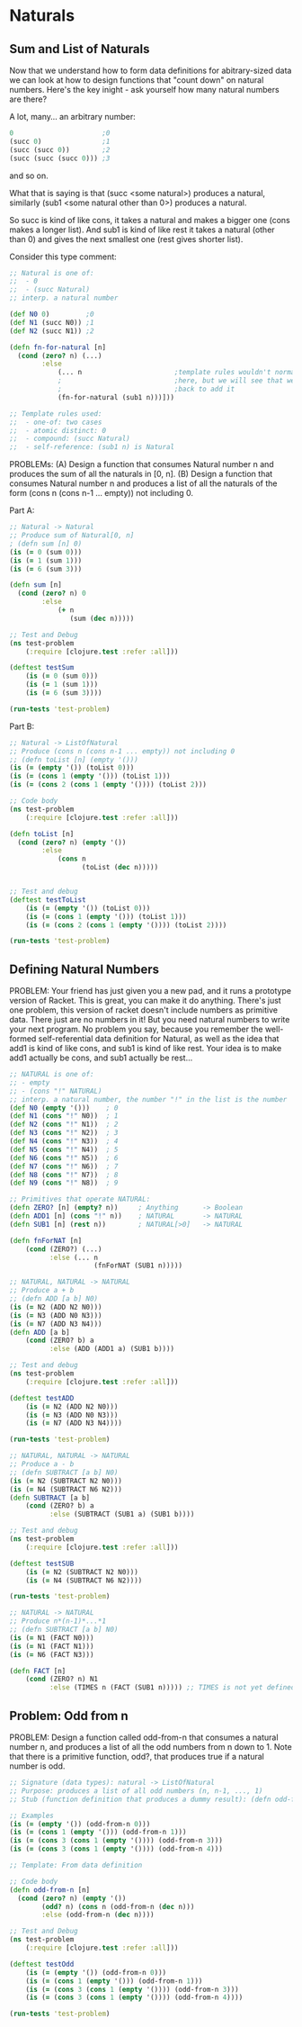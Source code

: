 * Naturals

** Sum and List of Naturals

Now that we understand how to form data definitions for abitrary-sized data we can look at how to design functions that "count down" on natural numbers.  Here's the key inight - ask yourself how many natural numbers are there?

A lot, many... an arbitrary number:
#+begin_src clojure
0                      ;0
(succ 0)               ;1
(succ (succ 0))        ;2
(succ (succ (succ 0))) ;3
#+end_src
and so on.

What that is saying is that (succ <some natural>) produces a natural, similarly (sub1 <some natural other than 0>) produces a natural.

So succ is kind of like cons, it takes a natural and makes a bigger one  (cons makes a longer list). And sub1 is kind of like rest it takes a natural (other than 0) and gives the next smallest one (rest gives shorter list).
                                                                      
Consider this type comment:

#+begin_src clojure
;; Natural is one of:
;;  - 0
;;  - (succ Natural)
;; interp. a natural number

(def N0 0)         ;0
(def N1 (succ N0)) ;1
(def N2 (succ N1)) ;2

(defn fn-for-natural [n]
  (cond (zero? n) (...)
        :else
            (... n                       ;template rules wouldn't normally put this
            ;                            ;here, but we will see that we end up coming
            ;                            ;back to add it
            (fn-for-natural (sub1 n)))]))

;; Template rules used:
;;  - one-of: two cases
;;  - atomic distinct: 0
;;  - compound: (succ Natural)
;;  - self-reference: (sub1 n) is Natural
#+end_src

PROBLEMs:
(A) Design a function that consumes Natural number n and produces the sum of all
    the naturals in [0, n]. 
(B) Design a function that consumes Natural number n and produces a list of all
    the naturals of the form (cons n (cons n-1 ... empty)) not including 0.

Part A:

#+begin_src clojure
;; Natural -> Natural
;; Produce sum of Natural[0, n]
; (defn sum [n] 0)
(is (= 0 (sum 0)))
(is (= 1 (sum 1)))
(is (= 6 (sum 3)))

(defn sum [n]
  (cond (zero? n) 0
        :else
            (+ n
               (sum (dec n)))))

;; Test and Debug
(ns test-problem
    (:require [clojure.test :refer :all]))

(deftest testSum
    (is (= 0 (sum 0)))
    (is (= 1 (sum 1)))
    (is (= 6 (sum 3))))

(run-tests 'test-problem)
#+end_src

Part B:

#+begin_src clojure
;; Natural -> ListOfNatural 
;; Produce (cons n (cons n-1 ... empty)) not including 0
;; (defn toList [n] (empty '()))
(is (= (empty '()) (toList 0)))
(is (= (cons 1 (empty '())) (toList 1)))
(is (= (cons 2 (cons 1 (empty '()))) (toList 2)))

;; Code body
(ns test-problem
    (:require [clojure.test :refer :all]))

(defn toList [n]
  (cond (zero? n) (empty '())
        :else
            (cons n
                  (toList (dec n)))))


;; Test and debug
(deftest testToList
    (is (= (empty '()) (toList 0)))
    (is (= (cons 1 (empty '())) (toList 1)))
    (is (= (cons 2 (cons 1 (empty '()))) (toList 2))))

(run-tests 'test-problem)
#+end_src

** Defining Natural Numbers

PROBLEM:
Your friend has just given you a new pad, and it runs a prototype version of Racket. 
This is great, you can make it do anything. There's just one problem, this version of racket doesn't include numbers as primitive data. There just are no numbers in it! But you need natural numbers to write your next program.
No problem you say, because you remember the well-formed self-referential data definition for Natural, as well as the idea that add1 is kind of like cons, and sub1 is kind of like rest. Your idea is to make add1 actually be cons, and sub1 actually be rest...

#+begin_src clojure
;; NATURAL is one of:
;; - empty
;; - (cons "!" NATURAL)
;; interp. a natural number, the number "!" in the list is the number
(def N0 (empty '()))    ; 0
(def N1 (cons "!" N0))  ; 1
(def N2 (cons "!" N1))  ; 2
(def N3 (cons "!" N2))  ; 3
(def N4 (cons "!" N3))  ; 4
(def N5 (cons "!" N4))  ; 5
(def N6 (cons "!" N5))  ; 6
(def N7 (cons "!" N6))  ; 7
(def N8 (cons "!" N7))  ; 8
(def N9 (cons "!" N8))  ; 9

;; Primitives that operate NATURAL:
(defn ZERO? [n] (empty? n))     ; Anything      -> Boolean
(defn ADD1 [n] (cons "!" n))    ; NATURAL       -> NATURAL
(defn SUB1 [n] (rest n))        ; NATURAL[>0]   -> NATURAL

(defn fnForNAT [n]
    (cond (ZERO?) (...)
          :else (... n
                     (fnForNAT (SUB1 n)))))

;; NATURAL, NATURAL -> NATURAL
;; Produce a + b
;; (defn ADD [a b] N0)
(is (= N2 (ADD N2 N0)))
(is (= N3 (ADD N0 N3)))
(is (= N7 (ADD N3 N4)))
(defn ADD [a b]
    (cond (ZERO? b) a
          :else (ADD (ADD1 a) (SUB1 b))))

;; Test and debug
(ns test-problem
    (:require [clojure.test :refer :all]))
    
(deftest testADD
    (is (= N2 (ADD N2 N0)))
    (is (= N3 (ADD N0 N3)))
    (is (= N7 (ADD N3 N4))))

(run-tests 'test-problem)

;; NATURAL, NATURAL -> NATURAL
;; Produce a - b
;; (defn SUBTRACT [a b] N0)
(is (= N2 (SUBTRACT N2 N0)))
(is (= N4 (SUBTRACT N6 N2)))
(defn SUBTRACT [a b]
    (cond (ZERO? b) a
          :else (SUBTRACT (SUB1 a) (SUB1 b))))

;; Test and debug
(ns test-problem
    (:require [clojure.test :refer :all]))
    
(deftest testSUB
    (is (= N2 (SUBTRACT N2 N0)))
    (is (= N4 (SUBTRACT N6 N2))))

(run-tests 'test-problem)

;; NATURAL -> NATURAL
;; Produce n*(n-1)*...*1
;; (defn SUBTRACT [a b] N0)
(is (= N1 (FACT N0)))
(is (= N1 (FACT N1)))
(is (= N6 (FACT N3)))

(defn FACT [n]
    (cond (ZERO? n) N1
          :else (TIMES n (FACT (SUB1 n))))) ;; TIMES is not yet defined!
#+end_src

** Problem: Odd from n

PROBLEM:
Design a function called odd-from-n that consumes a natural number n, and produces a list of all the odd numbers from n down to 1. 
Note that there is a primitive function, odd?, that produces true if a natural number is odd.

#+begin_src clojure
;; Signature (data types): natural -> ListOfNatural
;; Purpose: produces a list of all odd numbers (n, n-1, ..., 1)
;; Stub (function definition that produces a dummy result): (defn odd-from-n [n] 1)

;; Examples
(is (= (empty '()) (odd-from-n 0)))
(is (= (cons 1 (empty '())) (odd-from-n 1)))
(is (= (cons 3 (cons 1 (empty '()))) (odd-from-n 3)))
(is (= (cons 3 (cons 1 (empty '()))) (odd-from-n 4)))

;; Template: From data definition

;; Code body
(defn odd-from-n [n]
  (cond (zero? n) (empty '())
        (odd? n) (cons n (odd-from-n (dec n)))
        :else (odd-from-n (dec n))))

;; Test and Debug
(ns test-problem
    (:require [clojure.test :refer :all]))
    
(deftest testOdd
    (is (= (empty '()) (odd-from-n 0)))
    (is (= (cons 1 (empty '())) (odd-from-n 1)))
    (is (= (cons 3 (cons 1 (empty '()))) (odd-from-n 3)))
    (is (= (cons 3 (cons 1 (empty '()))) (odd-from-n 4))))

(run-tests 'test-problem)
#+end_src